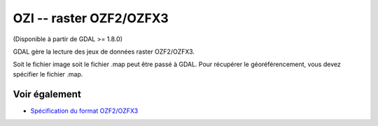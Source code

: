.. _`gdal.gdal.formats.ozi`:

OZI -- raster OZF2/OZFX3
========================

(Disponible à partir de GDAL >= 1.8.0)

GDAL gère la lecture des jeux de données raster OZF2/OZFX3.

Soit le fichier image soit le fichier .map peut être passé à GDAL. Pour récupérer 
le géoréférencement, vous devez spécifier le fichier .map.

Voir également
--------------

* `Spécification du format OZF2/OZFX3 <http://trac.osgeo.org/gdal/browser/sandbox/klokan/ozf/ozf-binary-format-description.txt>`_

.. yjacolin at free.fr, Yves Jacolin - 2011/08/19 (trunk 21249)